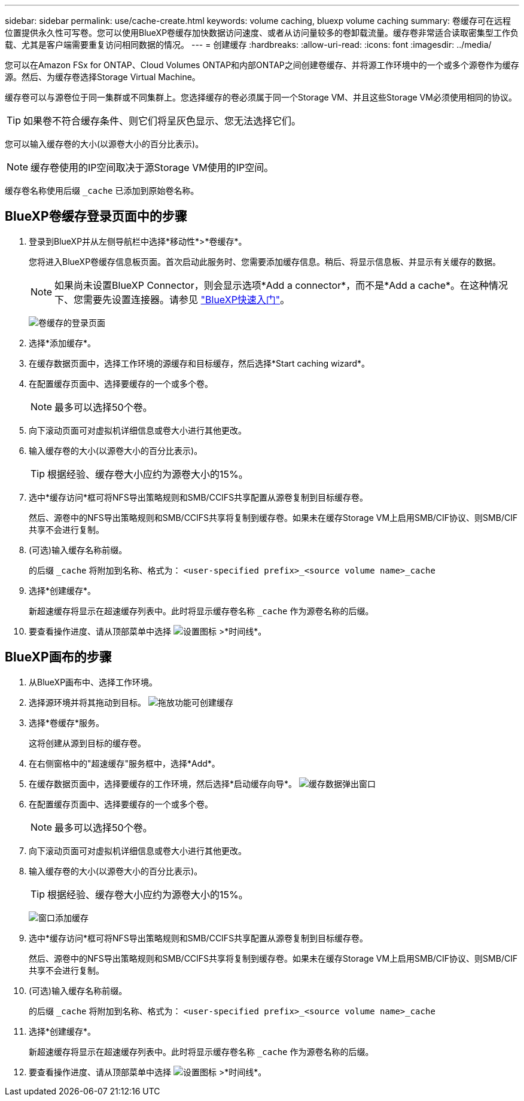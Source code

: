 ---
sidebar: sidebar 
permalink: use/cache-create.html 
keywords: volume caching, bluexp volume caching 
summary: 卷缓存可在远程位置提供永久性可写卷。您可以使用BlueXP卷缓存加快数据访问速度、或者从访问量较多的卷卸载流量。缓存卷非常适合读取密集型工作负载、尤其是客户端需要重复访问相同数据的情况。 
---
= 创建缓存
:hardbreaks:
:allow-uri-read: 
:icons: font
:imagesdir: ../media/


[role="lead"]
您可以在Amazon FSx for ONTAP、Cloud Volumes ONTAP和内部ONTAP之间创建卷缓存、并将源工作环境中的一个或多个源卷作为缓存源。然后、为缓存卷选择Storage Virtual Machine。

缓存卷可以与源卷位于同一集群或不同集群上。您选择缓存的卷必须属于同一个Storage VM、并且这些Storage VM必须使用相同的协议。


TIP: 如果卷不符合缓存条件、则它们将呈灰色显示、您无法选择它们。

您可以输入缓存卷的大小(以源卷大小的百分比表示)。


NOTE: 缓存卷使用的IP空间取决于源Storage VM使用的IP空间。

缓存卷名称使用后缀 `pass:macros[_cache]` 已添加到原始卷名称。



== BlueXP卷缓存登录页面中的步骤

. 登录到BlueXP并从左侧导航栏中选择*移动性*>*卷缓存*。
+
您将进入BlueXP卷缓存信息板页面。首次启动此服务时、您需要添加缓存信息。稍后、将显示信息板、并显示有关缓存的数据。

+

NOTE: 如果尚未设置BlueXP Connector，则会显示选项*Add a connector*，而不是*Add a cache*。在这种情况下、您需要先设置连接器。请参见 https://docs.netapp.com/us-en/cloud-manager-setup-admin/task-quick-start-standard-mode.html["BlueXP快速入门"^]。

+
image:landing-page.png["卷缓存的登录页面"]

. 选择*添加缓存*。
. 在缓存数据页面中，选择工作环境的源缓存和目标缓存，然后选择*Start caching wizard*。
. 在配置缓存页面中、选择要缓存的一个或多个卷。
+

NOTE: 最多可以选择50个卷。

. 向下滚动页面可对虚拟机详细信息或卷大小进行其他更改。
. 输入缓存卷的大小(以源卷大小的百分比表示)。
+

TIP: 根据经验、缓存卷大小应约为源卷大小的15%。

. 选中*缓存访问*框可将NFS导出策略规则和SMB/CCIFS共享配置从源卷复制到目标缓存卷。
+
然后、源卷中的NFS导出策略规则和SMB/CCIFS共享将复制到缓存卷。如果未在缓存Storage VM上启用SMB/CIF协议、则SMB/CIF共享不会进行复制。

. (可选)输入缓存名称前缀。
+
的后缀 `pass:macros[_cache]` 将附加到名称、格式为： `<user-specified prefix>_<source volume name>_cache`

. 选择*创建缓存*。
+
新超速缓存将显示在超速缓存列表中。此时将显示缓存卷名称 `pass:macros[_cache]` 作为源卷名称的后缀。

. 要查看操作进度、请从顶部菜单中选择 image:settings-icon.png["设置图标"] >*时间线*。




== BlueXP画布的步骤

. 从BlueXP画布中、选择工作环境。
. 选择源环境并将其拖动到目标。
image:drag-n-drop.png["拖放功能可创建缓存"]
. 选择*卷缓存*服务。
+
这将创建从源到目标的缓存卷。

. 在右侧窗格中的"超速缓存"服务框中，选择*Add*。
. 在缓存数据页面中，选择要缓存的工作环境，然后选择*启动缓存向导*。
image:cache-data.png["缓存数据弹出窗口"]
. 在配置缓存页面中、选择要缓存的一个或多个卷。
+

NOTE: 最多可以选择50个卷。

. 向下滚动页面可对虚拟机详细信息或卷大小进行其他更改。
. 输入缓存卷的大小(以源卷大小的百分比表示)。
+

TIP: 根据经验、缓存卷大小应约为源卷大小的15%。

+
image:create-cache.png["窗口添加缓存"]

. 选中*缓存访问*框可将NFS导出策略规则和SMB/CCIFS共享配置从源卷复制到目标缓存卷。
+
然后、源卷中的NFS导出策略规则和SMB/CCIFS共享将复制到缓存卷。如果未在缓存Storage VM上启用SMB/CIF协议、则SMB/CIF共享不会进行复制。

. (可选)输入缓存名称前缀。
+
的后缀 `pass:macros[_cache]` 将附加到名称、格式为： `<user-specified prefix>_<source volume name>_cache`

. 选择*创建缓存*。
+
新超速缓存将显示在超速缓存列表中。此时将显示缓存卷名称 `pass:macros[_cache]` 作为源卷名称的后缀。

. 要查看操作进度、请从顶部菜单中选择 image:settings-icon.png["设置图标"] >*时间线*。


